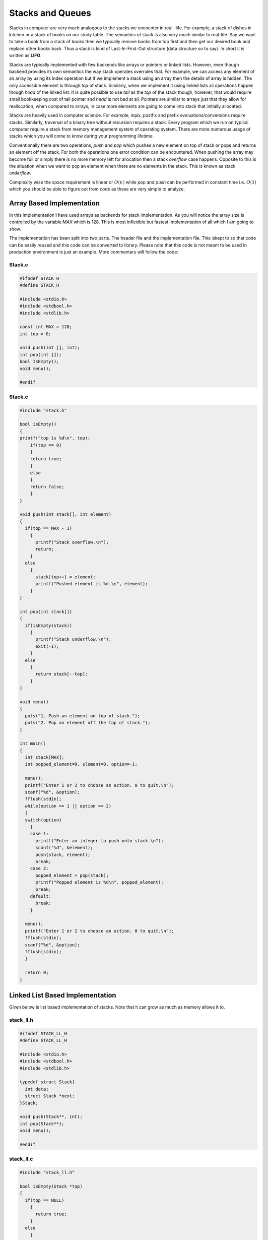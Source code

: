 Stacks and Queues
*****************
Stacks in computer are very much analogous to the stacks we encounter in real-
life. For example, a stack of dishes in kitchen or a stack of books on our
study table. The semantics of stack is also very much similar to real-life. Say
we want to take a book from a stack of books then we typically remove books
from top first and then get our desired book and replace other books back. Thus
a stack is kind of Last-In-First-Out structure (data structure so to say). In
short it is written as **LIFO**.

Stacks are typically implemented with few backends like arrays or pointers or
linked lists. However, even though backend provides its own semantics the way
stack operates overrules that. For example, we can access any element of an
array by using its index operation but if we implement a stack using an array
then the details of array is hidden. The only accessible element is through
`top` of stack. Similarly, when we implement it using linked lists all
operations happen though `head` of the linked list. It is quite possible to use
`tail` as the `top` of the stack though, however, that would require small
bookkeeping cost of tail pointer and `head` is not bad at all. Pointers are
similar to arrays just that they allow for reallocation, when compared to
arrays, in case more elements are going to come into stack that initially 
allocated.

Stacks are heavily used in computer science. For example, inpix, postfix and 
prefix evaluations/conversions require stacks. Similarly, traversal of a 
binary tree without recursion requires a stack. Every program which we run on 
typical computer require a stack from memory management system of operating 
system. There are more numerous usage of stacks which you will come to know
during your programming lifetime.

Conventionally there are two operations, `push` and `pop` which pushes a new 
element on top of stack or pops and returns an element off the stack. For both 
the operations one error condition can be encountered. When pushing the array 
may become full or simply there is no more memory left for allocation then a 
stack *overflow* case happens. Opposite to this is the situation when we want 
to pop an element when there are no elements in the stack. This is known as 
stack *underflow*.

Complexity wise the space requirement is linear or :math:`O(n)` while `pop` 
and `push` can be performed in constant time i.e. :math:`O(1)` which you 
should be able to figure out from code as these are very simple to analyze.

Array Based Implementation
==========================
In this implementation I have used arrays as backends for stack 
implementation. As you will notice the array size is controlled by the variable
`MAX` which is 128. This is most inflexible but fastest implementation of all 
which I am going to show.

The implementation has been split into two parts. The header file and the  
implementation file. This iskept to so that code can be easily reused and this 
code can be converted to library. Please note that this code is not meant to 
be used in production environment is just an example. More commentary will follow the code:

Stack.c
-------
.. code-block:: c

   #ifndef STACK_H
   #define STACK_H
   
   #include <stdio.h>
   #include <stdbool.h>
   #include <stdlib.h>

   const int MAX = 128;
   int top = 0;

   void push(int [], int);
   int pop(int []);
   bool IsEmpty();
   void menu();

   #endif

Stack.c
-------
.. code-block:: c
                
    #include "stack.h"

    bool isEmpty()
    {
    printf("top is %d\n", top);
        if(top == 0)
        {
        return true;
        }
        else
        {
        return false;
        }
    }

    void push(int stack[], int element)
    {
      if(top == MAX - 1)
        {
          printf("Stack overflow.\n");
          return;
        }
      else
        {
          stack[top++] = element;
          printf("Pushed element is %d.\n", element);
        }
    }

    int pop(int stack[])
    {
      if(isEmpty(stack))
        {
          printf("Stack underflow.\n");
          exit(-1);
        }
      else
        {
          return stack[--top];
        }
    }

    void menu()
    {
      puts("1. Push an element on top of stack.");
      puts("2. Pop an element off the top of stack.");  
    }

    int main()
    {
      int stack[MAX];
      int popped_element=0, element=0, option=-1;
        
      menu();
      printf("Enter 1 or 2 to choose an action. 0 to quit.\n");
      scanf("%d", &option);
      fflush(stdin);
      while(option == 1 || option == 2)
      {
      switch(option) 
        { 
        case 1:
          printf("Enter an integer to push onto stack.\n");
          scanf("%d", &element);
          push(stack, element);
          break;
        case 2: 
          popped_element = pop(stack);
          printf("Popped element is %d\n", popped_element);
          break; 
        default: 
          break; 
        }
      
      menu();
      printf("Enter 1 or 2 to choose an action. 0 to quit.\n");
      fflush(stdin);
      scanf("%d", &option);
      fflush(stdin);
      }
        
      return 0;
    }

Linked List Based Implementation
================================
Given below is list based implementation of stacks. Note that it can grow as
much as memory allows it to.

stack_ll.h
----------
.. code-block:: c

    #ifndef STACK_LL_H
    #define STACK_LL_H

    #include <stdio.h>
    #include <stdbool.h>
    #include <stdlib.h>

    typedef struct Stack{
      int data;
      struct Stack *next;
    }Stack;

    void push(Stack**, int);
    int pop(Stack**);
    void menu();

    #endif

stack_ll.c
----------
.. code-block:: c

    #include "stack_ll.h"

    bool isEmpty(Stack *top)
    {
      if(top == NULL)
        {
          return true;
        }
      else
        {
          printf("top is %d\n", top->data);
          return false;
        }
    }

    void push(Stack** top, int element)
    {
      Stack* temp = (Stack*)malloc(sizeof(Stack));
          
      if(temp == NULL)
        {
          printf("Cannot allocate memory\n");
          exit(1);
        }

      if(top != NULL)
        {
          temp->next = *top;
          *top = temp;
          (*top)->data = element;
        }
      else
        {
          *top = temp;
          (*top)->next = NULL;
          (*top)->data = element;
        }
    }

    int pop(Stack** top)
    {
        if(isEmpty(*top))
        {
          printf("Stack underflow.\n");
          exit(-1);
        }
        
        Stack* temp = *top;
        
        *top = (*top)->next;
        int data = temp->data;
        free(temp);
        return data;
    }

    void menu()
    {
      puts("1. Push an element on top of stack.");
      puts("2. Pop an element off the top of stack.");  
    }

    int main()
    {
      Stack* stack = NULL;
      int popped_element=0, element=0, option=-1;
        
      menu();
      printf("Enter 1 or 2 to choose an action. 0 to quit.\n");
      scanf("%d", &option);
      fflush(stdin);
      while(option == 1 || option == 2)
        {
          switch(option) 
            { 
            case 1:
              printf("Enter an integer to push onto stack.\n");
              scanf("%d", &element);
              push(&stack, element);
              break;
            case 2: 
              popped_element = pop(&stack);
              printf("Popped element is %d\n", popped_element);
              break; 
            default: 
              break; 
            }
          
          menu();
          printf("Enter 1 or 2 to choose an action. 0 to quit.\n");
          fflush(stdin);
          scanf("%d", &option);
          fflush(stdin);
        }
        
      return 0;
    }

Usage of Stack
==============
Stacks are very useful as they are used in various applications of algorithms.
On many computer architectures stacks are used to represent a section of
program memory. Calculators use it to evaluate expressions. One of the fairly
neat usage is complete elimination of recursion using a stack. For example, as
you will see binary trees are very easy to traverse using recursion but using
a stack we can completely eliminate this recursion. The basic of elimination
of reccursion using a stack lies in the fact that recursion calls make stack
frames in memory similar behavior is simulated when we eliminate any recursion.

Evaluation of expressions like Polish Notation or Reverse Polish Notation
using a stack is well known. Stacks are also used to convert one type of
expression into another type as we will see in examples.
